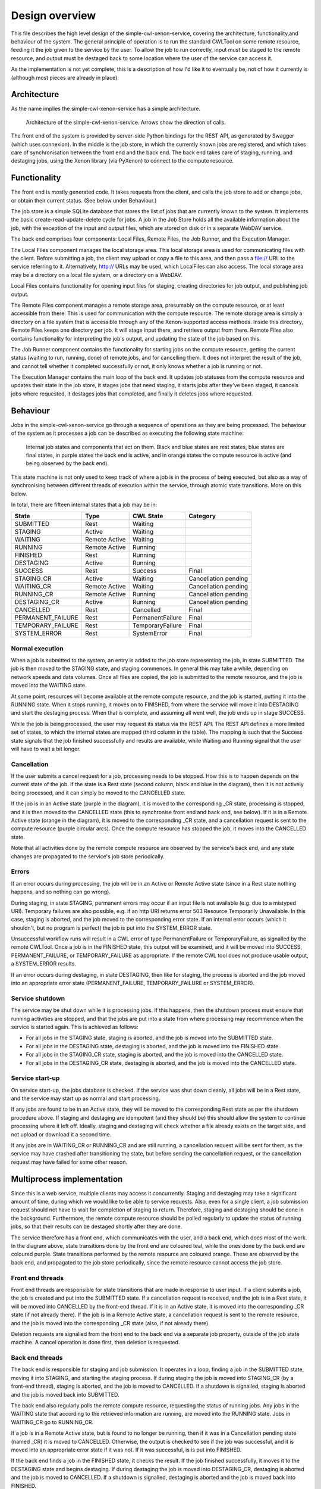 Design overview
===============

This file describes the high level design of the simple-cwl-xenon-service, covering the architecture, functionality,and behaviour of the system. The general principle of operation is to run the standard CWLTool on some remote resource, feeding it the job given to the service by the user. To allow the job to run correctly, input must be staged to the remote resource, and output must be destaged back to some location where the user of the service can access it.

As the implementation is not yet complete, this is a description of how I'd like it to eventually be, not of how it currently is (although most pieces are already in place).

Architecture
------------
As the name implies the simple-cwl-xenon-service has a simple architecture.

.. figure:: architecture_diagram.png

   Architecture of the simple-cwl-xenon-service. Arrows show the direction of calls.

The front end of the system is provided by server-side Python bindings for the REST API, as generated by Swagger (which uses connexion). In the middle is the job store, in which the currently known jobs are registered, and which takes care of synchronisation between the front end and the back end. The back end takes care of staging, running, and destaging jobs, using the Xenon library (via PyXenon) to connect to the compute resource.

Functionality
-------------

The front end is mostly generated code. It takes requests from the client, and calls the job store to add or change jobs, or obtain their current status. (See below under Behaviour.)

The job store is a simple SQLite database that stores the list of jobs that are currently known to the system. It implements the basic create-read-update-delete cycle for jobs. A job in the Job Store holds all the available information about the job, with the exception of the input and output files, which are stored on disk or in a separate WebDAV service.

The back end comprises four components: Local Files, Remote Files, the Job Runner, and the Execution Manager.

The Local Files component manages the local storage area. This local storage area is used for communicating files with the client. Before submitting a job, the client may upload or copy a file to this area, and then pass a file:// URL to the service referring to it. Alternatively, http:// URLs may be used, which LocalFiles can also access. The local storage area may be a directory on a local file system, or a directory on a WebDAV.

Local Files contains functionality for opening input files for staging, creating directories for job output, and publishing job output.

The Remote Files component manages a remote storage area, presumably on the compute resource, or at least accessible from there. This is used for communication with the compute resource. The remote storage area is simply a directory on a file system that is accessible through any of the Xenon-supported access methods. Inside this directory, Remote Files keeps one directory per job. It will stage input there, and retrieve output from there. Remote Files also contains functionality for interpreting the job's output, and updating the state of the job based on this.

The Job Runner component contains the functionality for starting jobs on the compute resource, getting the current status (waiting to run, running, done) of remote jobs, and for cancelling them. It does not interpret the result of the job, and cannot tell whether it completed successfully or not, it only knows whether a job is running or not.

The Execution Manager contains the main loop of the back end. It updates job statuses from the compute resource and updates their state in the job store, it stages jobs that need staging, it starts jobs after they've been staged, it cancels jobs where requested, it destages jobs that completed, and finally it deletes jobs where requested.


Behaviour
---------

Jobs in the simple-cwl-xenon-service go through a sequence of operations as they are being processed. The behaviour of the system as it processes a job can be described as executing the following state machine:

.. figure:: job_state_machine.png

   Internal job states and components that act on them. Black and blue states are rest states, blue states are final states, in purple states the back end is active, and in orange states the compute resource is active (and being observed by the back end).

This state machine is not only used to keep track of where a job is in the process of being executed, but also as a way of synchronising between different threads of execution within the service, through atomic state transitions. More on this below.

In total, there are fifteen internal states that a job may be in:

+-------------------+---------------+------------------+----------------------+
|       State       |      Type     |    CWL State     |       Category       |
+===================+===============+==================+======================+
| SUBMITTED         |      Rest     |     Waiting      |                      |
+-------------------+---------------+------------------+----------------------+
| STAGING           |     Active    |     Waiting      |                      |
+-------------------+---------------+------------------+----------------------+
| WAITING           | Remote Active |     Waiting      |                      |
+-------------------+---------------+------------------+----------------------+
| RUNNING           | Remote Active |     Running      |                      |
+-------------------+---------------+------------------+----------------------+
| FINISHED          |      Rest     |     Running      |                      |
+-------------------+---------------+------------------+----------------------+
| DESTAGING         |     Active    |     Running      |                      |
+-------------------+---------------+------------------+----------------------+
| SUCCESS           |      Rest     |     Success      |        Final         |
+-------------------+---------------+------------------+----------------------+
| STAGING_CR        |     Active    |     Waiting      | Cancellation pending |
+-------------------+---------------+------------------+----------------------+
| WAITING_CR        | Remote Active |     Waiting      | Cancellation pending |
+-------------------+---------------+------------------+----------------------+
| RUNNING_CR        | Remote Active |     Running      | Cancellation pending |
+-------------------+---------------+------------------+----------------------+
| DESTAGING_CR      |     Active    |     Running      | Cancellation pending |
+-------------------+---------------+------------------+----------------------+
| CANCELLED         |      Rest     |    Cancelled     |        Final         |
+-------------------+---------------+------------------+----------------------+
| PERMANENT_FAILURE |      Rest     | PermanentFailure |        Final         |
+-------------------+---------------+------------------+----------------------+
| TEMPORARY_FAILURE |      Rest     | TemporaryFailure |        Final         |
+-------------------+---------------+------------------+----------------------+
| SYSTEM_ERROR      |      Rest     |    SystemError   |        Final         |
+-------------------+---------------+------------------+----------------------+

Normal execution
````````````````
When a job is submitted to the system, an entry is added to the job store representing the job, in state SUBMITTED. The job is then moved to the STAGING state, and staging commences. In general this may take a while, depending on network speeds and data volumes. Once all files are copied, the job is submitted to the remote resource, and the job is moved into the WAITING state.

At some point, resources will become available at the remote compute resource, and the job is started, putting it into the RUNNING state. When it stops running, it moves on to FINISHED, from where the service will move it into DESTAGING and start the destaging process. When that is complete, and assuming all went well, the job ends up in stage SUCCESS.

While the job is being processed, the user may request its status via the REST API. The REST API defines a more limited set of states, to which the internal states are mapped (third column in the table). The mapping is such that the Success state signals that the job finished successfully and results are available, while Waiting and Running signal that the user will have to wait a bit longer.

Cancellation
````````````
If the user submits a cancel request for a job, processing needs to be stopped. How this is to happen depends on the current state of the job. If the state is a Rest state (second column, black and blue in the diagram), then it is not actively being processed, and it can simply be moved to the CANCELLED state.

If the job is in an Active state (purple in the diagram), it is moved to the corresponding _CR state, processing is stopped, and it is then moved to the CANCELLED state (this to synchronise front end and back end, see below). If it is in a Remote Active state (orange in the diagram), it is moved to the corresponding _CR state, and a cancellation request is sent to the compute resource (purple circular arcs). Once the compute resource has stopped the job, it moves into the CANCELLED state.

Note that all activities done by the remote compute resource are observed by the service's back end, and any state changes are propagated to the service's job store periodically.

Errors
``````
If an error occurs during processing, the job will be in an Active or Remote Active state (since in a Rest state nothing happens, and so nothing can go wrong).

During staging, in state STAGING, permanent errors may occur if an input file is not available (e.g. due to a mistyped URI). Temporary failures are also possible, e.g. if an http URI returns error 503 Resource Temporarily Unavailable. In this case, staging is aborted, and the job moved to the corresponding error state. If an internal error occurs (which it shouldn't, but no program is perfect) the job is put into the SYSTEM_ERROR state.

Unsuccessful workflow runs will result in a CWL error of type PermanentFailure or TemporaryFailure, as signalled by the remote CWLTool. Once a job is in the FINISHED state, this output will be examined, and it will be moved into SUCCESS, PERMANENT_FAILURE, or TEMPORARY_FAILURE as appropriate. If the remote CWL tool does not produce usable output, a SYSTEM_ERROR results.

If an error occurs during destaging, in state DESTAGING, then like for staging, the process is aborted and the job moved into an appropriate error state (PERMANENT_FAILURE, TEMPORARY_FAILURE or SYSTEM_ERROR).

Service shutdown
````````````````
The service may be shut down while it is processing jobs. If this happens, then the shutdown process must ensure that running activities are stopped, and that the jobs are put into a state from where processing may recommence when the service is started again. This is achieved as follows:

- For all jobs in the STAGING state, staging is aborted, and the job is moved into the SUBMITTED state.
- For all jobs in the DESTAGING state, destaging is aborted, and the job is moved into the FINISHED state.
- For all jobs in the STAGING_CR state, staging is aborted, and the job is moved into the CANCELLED state.
- For all jobs in the DESTAGING_CR state, destaging is aborted, and the job is moved into the CANCELLED state.

Service start-up
````````````````
On service start-up, the jobs database is checked. If the service was shut down cleanly, all jobs will be in a Rest state, and the service may start up as normal and start processing.

If any jobs are found to be in an Active state, they will be moved to the corresponding Rest state as per the shutdown procedure above. If staging and destaging are idempotent (and they should be) this should allow the system to continue processing where it left off. Ideally, staging and destaging will check whether a file already exists on the target side, and not upload or download it a second time.

If any jobs are in WAITING_CR or RUNNING_CR and are still running, a cancellation request will be sent for them, as the service may have crashed after transitioning the state, but before sending the cancellation request, or the cancellation request may have failed for some other reason.


Multiprocess implementation
----------------------------

Since this is a web service, multiple clients may access it concurrently. Staging and destaging may take a significant amount of time, during which we would like to be able to service requests. Also, even for a single client, a job submission request should not have to wait for completion of staging to return. Therefore, staging and destaging should be done in the background. Furthermore, the remote compute resource should be polled regularly to update the status of running jobs, so that their results can be destaged shortly after they are done.

The service therefore has a front end, which communicates with the user, and a back end, which does most of the work. In the diagram above, state transitions done by the front end are coloured teal, while the ones done by the back end are coloured purple. State transitions performed by the remote resource are coloured orange. These are observed by the back end, and propagated to the job store periodically, since the remote resource cannot access the job store.

Front end threads
`````````````````
Front end threads are responsible for state transitions that are made in response to user input. If a client submits a job, the job is created and put into the SUBMITTED state. If a cancellation request is received, and the job is in a Rest state, it will be moved into CANCELLED by the front-end thread. If it is in an Active state, it is moved into the corresponding _CR state (if not already there). If the job is in a Remote Active state, a cancellation request is sent to the remote resource, and the job is moved into the corresponding _CR state (also, if not already there).

Deletion requests are signalled from the front end to the back end via a separate job property, outside of the job state machine. A cancel operation is done first, then deletion is requested.

Back end threads
``````````````````
The back end is responsible for staging and job submission. It operates in a loop, finding a job in the SUBMITTED state, moving it into STAGING, and starting the staging process. If during staging the job is moved into STAGING_CR (by a front-end thread), staging is aborted, and the job is moved to CANCELLED. If a shutdown is signalled, staging is aborted and the job is moved back into SUBMITTED.

The back end also regularly polls the remote compute resource, requesting the status of running jobs. Any jobs in the WAITING state that according to the retrieved information are running, are moved into the RUNNING state. Jobs in WAITING_CR go to RUNNING_CR.

If a job is in a Remote Active state, but is found to no longer be running, then if it was in a Cancellation pending state (named _CR) it is moved to CANCELLED. Otherwise, the output is checked to see if the job was successful, and it is moved into an appropriate error state if it was not. If it was successful, is is put into FINISHED.

If the back end finds a job in the FINISHED state, it checks the result. If the job finished successfully, it moves it to the DESTAGING state and begins destaging. If during destaging the job is moved into DESTAGING_CR, destaging is aborted and the job is moved to CANCELLED. If a shutdown is signalled, destaging is aborted and the job is moved back into FINISHED.

Synchronisation
```````````````
To avoid data corruption, there must be a mechanism that keeps multiple threads from working on the same job at the same time. Also, we can't have multiple state transitions occurring at the same time and interfering with each other. Thus, there must be some synchronisation mechanism between the threads.

In the Rest states, no processing is done, and any thread can safely move the job to another state as long as the state transitions are atomic. This can be implemented in the form of a try_transition(from_state, to_state) -> bool function. If two threads try to transition a job simultaneously, one from A to B and the other from A to C, one will succeed, while the other will fail because its from_state does not match the current state. (A transactional system with optimistic concurrency control.)

Jobs are moved into Active states (STAGING or DESTAGING) by the back end, which subsequently owns it until it moves it into another state. The only exception is that during this process, the job may be moved into STAGING_CR or DESTAGING_CR by a front-end thread. Effectively, the state machine functions here as a compare-and-exchange based mutual exclusion mechanism.

Known issues/failure modes
--------------------------

If the service crashes or is killed while a job is being staged, and this happens just after submission of the job to the compute resource, but before the transition from STAGING to WAITING, the job will be started again on start-up of the service. This may be undesirable; maybe the service could check as part of error recovery whether the job is already running, or has run anyway.

All synchronisation goes via a single job store component, which means that it may become a bottleneck. However, jobs only spend a fraction of their time in state transitions, jobs are independent of one another, and the total amount of data stored is small (kilobytes per job, at most), so this is unlikely to affect scalability.
